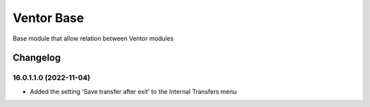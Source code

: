 Ventor Base
=========================

Base module that allow relation between Ventor modules

Changelog
---------

16.0.1.1.0 (2022-11-04)
***********************

* Added the setting 'Save transfer after exit' to the Internal Transfers menu